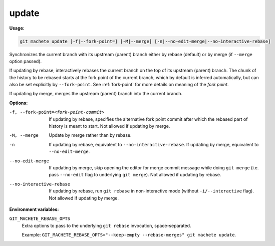 .. _update:

update
------
**Usage:**

.. code-block:: shell

    git machete update [-f|--fork-point=] [-M|--merge] [-n|--no-edit-merge|--no-interactive-rebase]

Synchronizes the current branch with its upstream (parent) branch either by rebase (default) or by merge (if ``--merge`` option passed).

If updating by rebase, interactively rebases the current branch on the top of its upstream (parent) branch.
The chunk of the history to be rebased starts at the fork point of the current branch, which by default is inferred automatically, but can also be set explicitly by ``--fork-point``.
See :ref:`fork-point` for more details on meaning of the *fork point*.

If updating by merge, merges the upstream (parent) branch into the current branch.

**Options:**

-f, --fork-point=<fork-point-commit>    If updating by rebase, specifies the alternative fork point commit after which the rebased part of history is meant to start. Not allowed if updating by merge.

-M, --merge                             Update by merge rather than by rebase.

-n                                      If updating by rebase, equivalent to ``--no-interactive-rebase``. If updating by merge, equivalent to ``--no-edit-merge``.

--no-edit-merge                         If updating by merge, skip opening the editor for merge commit message while doing ``git merge`` (i.e. pass ``--no-edit`` flag to underlying ``git merge``). Not allowed if updating by rebase.

--no-interactive-rebase                 If updating by rebase, run ``git rebase`` in non-interactive mode (without ``-i/--interactive`` flag). Not allowed if updating by merge.

**Environment variables:**

``GIT_MACHETE_REBASE_OPTS``
    Extra options to pass to the underlying ``git rebase`` invocation, space-separated.

    Example: ``GIT_MACHETE_REBASE_OPTS="--keep-empty --rebase-merges" git machete update``.
